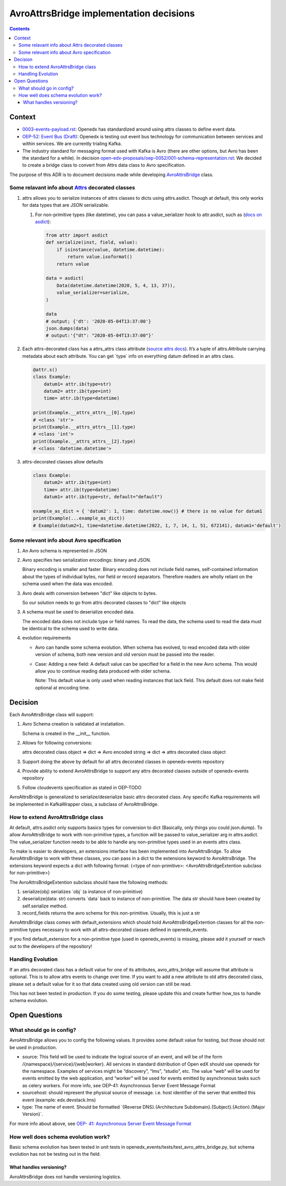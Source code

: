 ========================================
AvroAttrsBridge implementation decisions
========================================
.. contents::

Context
-------

- `0003-events-payload.rst <https://github.com/eduNEXT/openedx-events/blob/main/docs/decisions/0003-events-payload.rst#decisions>`_: Openedx has standardized around using attrs classes to define event data.

- `OEP-52: Event Bus (Draft) <https://github.com/openedx/open-edx-proposals/pull/233>`_:  Openedx is testing out event bus technology for communication between services and within services. We are currently trialing Kafka.

- The industry standard for messaging format used with Kafka is Avro (there are other options, but Avro has been the standard for a while). In decision `open-edx-proposals/oep-0052/001-schema-representation.rst <https://github.com/openedx/open-edx-proposals/blob/7bf9acedae5f4290ac2d0e4374c3078278842801/oeps/architectural-decisions/oep-0052/decisions/001-schema-representation.rst>`_: We decided to create a bridge class to convert from Attrs data class to Avro specification.

The purpose of this ADR is to document decisions made while developing `AvroAttrsBridge <https://github.com/eduNEXT/openedx-events/blob/main/openedx_events/avro_attrs_bridge.py>`_ class.

Some relavant info about `Attrs <https://www.attrs.org/en/stable/examples.html>`_ decorated classes
~~~~~~~~~~~~~~~~~~~~~~~~~~~~~~~~~~~~~~~~~~~~~~~~~~~~~~~~~~~~~~~~~~~~~~~~~~~~~~~~~~~~~~~~~~~~~~~~~~~

1. attrs allows you to serialize instances of attrs classes to dicts using attrs.asdict. Though at default, this only works for data types that are JSON serializable.

   1. For non-primitive types (like datetime), you can pass a value_serializer hook to attr.asdict, such as (`docs on asdict <https://www.attrs.org/en/stable/extending.html?highlight=value_serializer#customize-value-serialization-in-asdict>`_):

      .. code:: python

          from attr import asdict
          def serialize(inst, field, value):
              if isinstance(value, datetime.datetime):
                  return value.isoformat()
              return value

          data = asdict(
              Data(datetime.datetime(2020, 5, 4, 13, 37)),
              value_serializer=serialize,
          )

          data
          # output; {'dt': '2020-05-04T13:37:00'}
          json.dumps(data)
          # output:'{"dt": "2020-05-04T13:37:00"}'

2. Each attrs-decorated class has a attrs_attrs class attribute (`source attrs docs <https://www.attrs.org/en/stable/extending.html#extending>`_). It’s a tuple of attrs.Attribute carrying metadata about each attribute.
   You can get \`type\` info on everything datum defined in an attrs class.

   .. code:: python

       @attr.s()
       class Example:
           datum1= attr.ib(type=str)
           datum2= attr.ib(type=int)
           time= attr.ib(type=datetime)

       print(Example.__attrs_attrs__[0].type)
       # <class 'str'>
       print(Example.__attrs_attrs__[1].type)
       # <class 'int'>
       print(Example.__attrs_attrs__[2].type)
       # <class 'datetime.datetime'>

3. attrs-decorated classes allow defaults

   .. code:: python


       class Example:
           datum2= attr.ib(type=int)
           time= attr.ib(type=datetime)
           datum1= attr.ib(type=str, default="default")

       example_as_dict = { 'datum2': 1, time: datetime.now()} # there is no value for datum1
       print(Example(...example_as_dict))
       # Example(datum2=1, time=datetime.datetime(2022, 1, 7, 14, 1, 51, 672141), datum1='default')

Some relevant info about Avro specification
~~~~~~~~~~~~~~~~~~~~~~~~~~~~~~~~~~~~~~~~~~~

1. An Avro schema is represented in JSON

2. Avro specifies two serialization encodings: binary and JSON.

   Binary encoding is smaller and faster. Binary encoding does not include field names, self-contained information about the types of individual bytes, nor field or record separators. Therefore readers are wholly reliant on the schema used when the data was encoded.

3. Avro deals with conversion between "dict" like objects to bytes.

   So our solution needs to go from attrs decorated classes to "dict" like objects

3. A schema must be used to deserialize encoded data.

   The encoded data does not include type or field names. To read the data, the schema used to read the data must be identical to the schema used to write data.

4. evolution requirements

   - Avro can handle some schema evolution. When schema has evolved, to read encoded data with older version of schema, both new version and old version must be passed into the reader.

   - Case: Adding a new field: A default value can be specified for a field in the new Avro schema. This would allow you to continue reading data produced with older schema.

     Note: This default value is only used when reading instances that lack field. This default does not make field optional at encoding time.

Decision
--------

Each AvroAttrsBridge class will support:

1. Avro Schema creation is validated at instatiation.

   Schema is created in the __init__ function.

2. Allows for following conversions:

   attrs decorated class object => dict => Avro encoded string => dict => attrs decorated class object

3. Support doing the above by default for all attrs decorated classes in openedx-events repository

4. Provide ability to extend AvroAttrsBridge to support any attrs decorated classes outside of openedx-events repository

5. Follow cloudevents specification as stated in OEP-TODO


AvroAttrsBridge is generalized to serialize/deserialize  basic attrs decorated class. Any specific Kafka requirements will be implemented in KafkaWrapper class, a subclass of AvroAttrsBridge.

How to extend AvroAttrsBridge class
~~~~~~~~~~~~~~~~~~~~~~~~~~~~~~~~~~~

At default, attrs.asdict only supports basics types for conversion to dict (Basically, only things you could json.dump). To allow AvroAttrsBridge to work with non-primitive types, a function will be passed to  value_serializer arg in attrs.asdict. The value_serializer function needs to be able to handle any non-primitive types used in an events attrs class.

To make is easier to developers, an extensions interface has been implemented into AvroAttrsBridge.
To allow AvroAttrsBridge to work with these classes, you can pass in a dict to the extensions keyword to AvroAttrsBridge. The extensions keyword expects a dict with following format: {<type of non-primitive>: <AvroAttrsBridgeExtention subclass for non-primitive>}

The AvroAttrsBridgeExtention subclass should have the following methods:

1. serialize(obj)
   serializes \`obj\` (a instance of non-primitive)

2. deserialize(data: str)
   converts \`data\` back to instance of non-primitive. The data str should have been created by self.serialize method.

3. record_fields
   returns the avro schema for this non-primitive. Usually, this is just a str


AvroAttrsBridge class comes with default_extensions which should hold AvroAttrsBridgeExtention classes for all the non-primitive types necessary to work with all attrs-decorated classes defined in openedx_events.

If you find default_extension for a non-primitive type (used in openedx_events) is missing, please add it yourself or reach out to the developers of the repository!

Handling Evolution
~~~~~~~~~~~~~~~~~~

If an attrs decorated class has a default value for one of its attributes, avro_attrs_bridge will assume that attribute is optional. This is to allow attrs events to change over time. If you want to add a new attribute to old attrs decorated class, please set a default value for it so that data created using old version can still be read.

This has not been tested in production. If you do some testing, please update this and create further how_tos to handle schema evolution.

Open Questions
--------------

What should go in config?
~~~~~~~~~~~~~~~~~~~~~~~~~

AvroAttrsBridge allows you to config the following values. It provides some default value for testing, but those should not be used in production.

- source:  This field will be used to indicate the logical source of an event, and will be of the form /{namespace}/{service}/{web|worker}. All services in standard distribution of Open edX should use openedx for the namespace. Examples of services might be “discovery”, “lms”, “studio”, etc. The value “web” will be used for events emitted by the web application, and “worker” will be used for events emitted by asynchronous tasks such as celery workers.
  For more info, see OEP-41: Asynchronous Server Event Message Format

- sourcehost: should represent the physical source of message. i.e. host identifier of the server that emitted this event (example: edx.devstack.lms)

- type: The name of event.
  Should be formatted \`{Reverse DNS}.{Architecture Subdomain}.{Subject}.{Action}.{Major Version}\`.

For more info about above, see `OEP- 41: Asynchronous Server Event Message Format <https://open-edx-proposals.readthedocs.io/en/latest/architectural-decisions/oep-0041-arch-async-server-event-messaging.html#fields>`_

How well does schema evolution work?
~~~~~~~~~~~~~~~~~~~~~~~~~~~~~~~~~~~~

Basic schema evolution has been tested in unit tests in openedx_events/tests/test_avro_attrs_bridge.py, but schema evolution has not be testing out in the field.

What handles versioning?
^^^^^^^^^^^^^^^^^^^^^^^^

AvroAttrsBridge does not handle versioning logistics.
